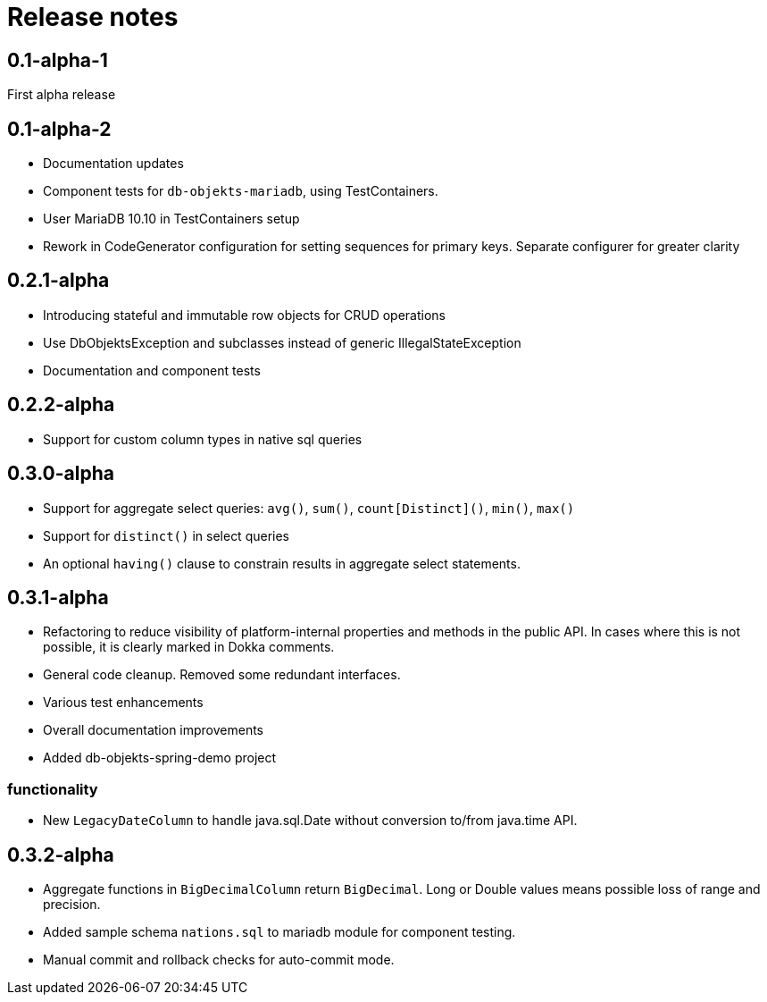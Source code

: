 = Release notes

== 0.1-alpha-1
First alpha release

== 0.1-alpha-2
* Documentation updates
* Component tests for `db-objekts-mariadb`, using TestContainers.
* User MariaDB 10.10 in TestContainers setup
* Rework in CodeGenerator configuration for setting sequences for primary keys. Separate configurer for greater clarity


== 0.2.1-alpha

* Introducing stateful and immutable row objects for CRUD operations
* Use DbObjektsException and subclasses instead of generic IllegalStateException
* Documentation and component tests

== 0.2.2-alpha
* Support for custom column types in native sql queries

== 0.3.0-alpha
* Support for aggregate select queries: `avg()`, `sum()`, `count[Distinct]()`, `min()`, `max()`
* Support for `distinct()` in select queries
* An optional `having()` clause to constrain results in aggregate select statements.

== 0.3.1-alpha
* Refactoring to reduce visibility of platform-internal properties and methods in the public API. In cases where this is not possible, it is clearly marked in Dokka comments.
* General code cleanup. Removed some redundant interfaces.
* Various test enhancements
* Overall documentation improvements
* Added db-objekts-spring-demo project

=== functionality
* New `LegacyDateColumn` to handle java.sql.Date without conversion to/from java.time API.

== 0.3.2-alpha
* Aggregate functions in `BigDecimalColumn` return `BigDecimal`. Long or Double values means possible loss of range and precision.
* Added sample schema `nations.sql` to mariadb module for component testing.
* Manual commit and rollback checks for auto-commit mode.

